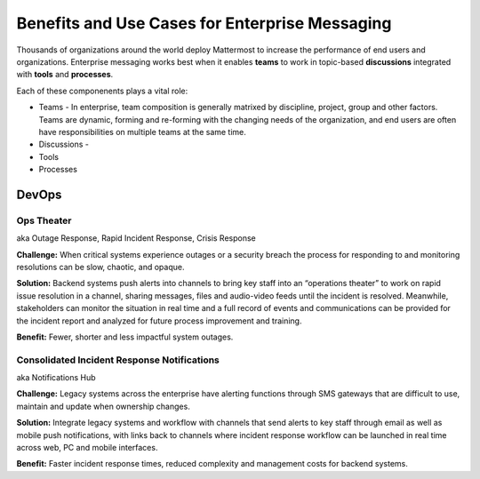 ============================================================
Benefits and Use Cases for Enterprise Messaging 
============================================================

Thousands of organizations around the world deploy Mattermost to increase the performance of end users and organizations. Enterprise messaging works best when it enables **teams** to work in topic-based **discussions** integrated with **tools** and **processes**. 

Each of these componenents plays a vital role: 

- Teams - In enterprise, team composition is generally matrixed by discipline, project, group and other factors. Teams are dynamic, forming and re-forming with the changing needs of the organization, and end users are often have responsibilities on multiple teams at the same time. 

- Discussions - 
- Tools
- Processes

DevOps
~~~~~~~~~~~~~~~~~~~~~~~~~~~~

Ops Theater 
````````````````````````````````````
aka Outage Response, Rapid Incident Response, Crisis Response 


**Challenge:** When critical systems experience outages or a security breach the process for responding to and monitoring resolutions can be slow, chaotic, and opaque. 

**Solution:** Backend systems push alerts into channels to bring key staff into an “operations theater” to work on rapid issue resolution in a channel, sharing messages, files and audio-video feeds until the incident is resolved. Meanwhile, stakeholders can monitor the situation in real time and a full record of events and communications can be provided for the incident report and analyzed for future process improvement and training. 

**Benefit:** Fewer, shorter and less impactful system outages.

Consolidated Incident Response Notifications 
```````````````````````````````````````````````
aka Notifications Hub

**Challenge:** Legacy systems across the enterprise have alerting functions through SMS gateways that are difficult to use, maintain and update when ownership changes. 

**Solution:** Integrate legacy systems and workflow with channels that send alerts to key staff through email as well as mobile push notifications, with links back to channels where incident response workflow can be launched in real time across web, PC and mobile interfaces. 

**Benefit:** Faster incident response times, reduced complexity and management costs for backend systems.
